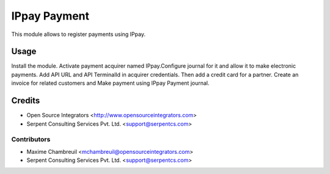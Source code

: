 =============
IPpay Payment
=============

This module allows to register payments using IPpay.

Usage
=====
Install the module. Activate payment acquirer named IPpay.Configure journal for it and allow it to make electronic payments. Add API URL and API TerminalId in acquirer credentials. Then add a credit card for a partner. Create an invoice for related customers and Make payment using IPpay Payment journal.

Credits
=======

* Open Source Integrators <http://www.opensourceintegrators.com>
* Serpent Consulting Services Pvt. Ltd. <support@serpentcs.com>

Contributors
------------

* Maxime Chambreuil <mchambreuil@opensourceintegrators.com>
* Serpent Consulting Services Pvt. Ltd. <support@serpentcs.com>

